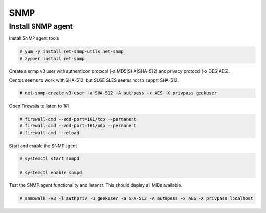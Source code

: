 
SNMP
====

Install SNMP agent
''''''''''''''''''

Install SNMP agent tools


.. code-block:: shell

   # yum -y install net-snmp-utils net-snmp
   # zypper install net-snmp


Create a snmp v3 user with authenticon protocol (-a MD5|SHA|SHA-512) and privacy protocol (-x DES|AES).

Centos seems to work with SHA-512, but SUSE SLES seems not to supprt SHA-512.


.. code-block:: shell
   
   # net-snmp-create-v3-user -a SHA-512 -A authpass -x AES -X privpass geekuser


Open Firewalls to listen to 161

.. code-block:: shell

   # firewall-cmd --add-port=161/tcp --permanent
   # firewall-cmd --add-port=161/udp --permanent
   # firewall-cmd --reload


Start and enable the SNMP agent


.. code-block:: shell
   
   # systemctl start snmpd

   # systemctl enable snmpd
 
   
 

Test the SNMP agent functionality and listener. This should display all MIBs available.


.. code-block:: shell
 
   # snmpwalk -v3 -l authpriv -u geekuser -a SHA-512 -A authpass -x AES -X privpass localhost
   
